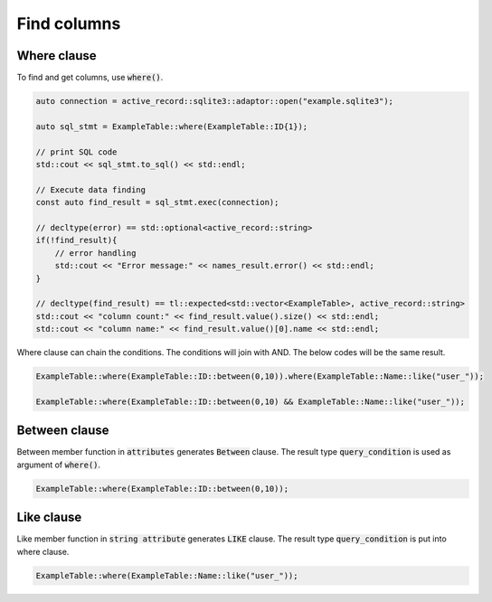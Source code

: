 ============
Find columns
============


Where clause
============

To find and get columns, use :code:`where()`.

.. code-block:: cpp

    auto connection = active_record::sqlite3::adaptor::open("example.sqlite3");
    
    auto sql_stmt = ExampleTable::where(ExampleTable::ID{1});

    // print SQL code
    std::cout << sql_stmt.to_sql() << std::endl;

    // Execute data finding
    const auto find_result = sql_stmt.exec(connection);

    // decltype(error) == std::optional<active_record::string>
    if(!find_result){
        // error handling
        std::cout << "Error message:" << names_result.error() << std::endl;
    }

    // decltype(find_result) == tl::expected<std::vector<ExampleTable>, active_record::string>
    std::cout << "column count:" << find_result.value().size() << std::endl;
    std::cout << "column name:" << find_result.value()[0].name << std::endl;


Where clause can chain the conditions. The conditions will join with AND.
The below codes will be the same result.

.. code-block:: cpp

    ExampleTable::where(ExampleTable::ID::between(0,10)).where(ExampleTable::Name::like("user_"));

    ExampleTable::where(ExampleTable::ID::between(0,10) && ExampleTable::Name::like("user_"));


Between clause
==============

Between member function in :code:`attributes` generates :code:`Between` clause.
The result type :code:`query_condition` is used as argument of :code:`where()`.

.. code-block:: cpp
    
    ExampleTable::where(ExampleTable::ID::between(0,10));
    


Like clause
===========

Like member function in :code:`string attribute` generates :code:`LIKE` clause.
The result type :code:`query_condition` is put into where clause.

.. code-block:: cpp
    
    ExampleTable::where(ExampleTable::Name::like("user_"));